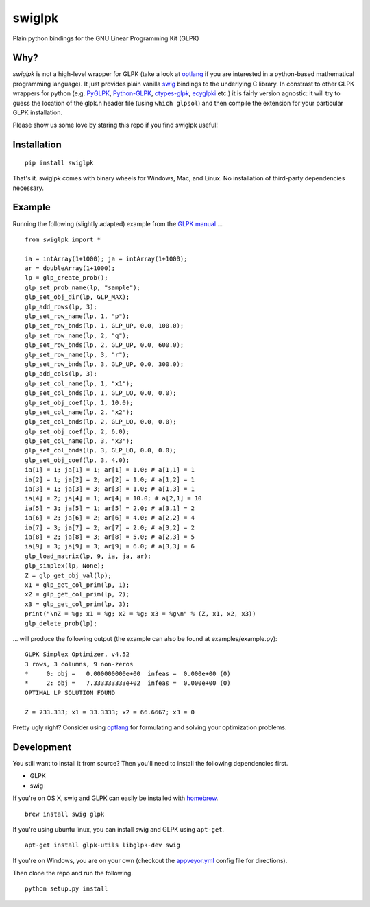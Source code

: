 swiglpk
=======

Plain python bindings for the GNU Linear Programming Kit (GLPK)

|PyPI| |License| |Build Status| |AppVeyor Status|

Why?
~~~~

*swiglpk* is not a high-level wrapper for GLPK (take a look at
`optlang <https://github.com/biosustain/optlang>`__ if you are
interested in a python-based mathematical programming language). It just
provides plain vanilla `swig <http://www.swig.org/>`__ bindings to the
underlying C library. In constrast to other GLPK wrappers for python
(e.g. `PyGLPK <http://tfinley.net/software/pyglpk/>`__,
`Python-GLPK <http://www.dcc.fc.up.pt/~jpp/code/python-glpk/>`__,
`ctypes-glpk <https://code.google.com/p/ctypes-glpk/>`__,
`ecyglpki <https://github.com/equaeghe/ecyglpki>`__ etc.) it is fairly
version agnostic: it will try to guess the location of the glpk.h header
file (using ``which glpsol``) and then compile the extension for your
particular GLPK installation.

Please show us some love by staring this repo if you find swiglpk useful!

Installation
~~~~~~~~~~~~

::

    pip install swiglpk

That's it. swiglpk comes with binary wheels for Windows, Mac, and Linux. No installation of third-party dependencies necessary.

Example
~~~~~~~

Running the following (slightly adapted) example from the `GLPK
manual <http://kam.mff.cuni.cz/~elias/glpk.pdf>`__ ...

::

    from swiglpk import *

    ia = intArray(1+1000); ja = intArray(1+1000);
    ar = doubleArray(1+1000);
    lp = glp_create_prob();
    glp_set_prob_name(lp, "sample");
    glp_set_obj_dir(lp, GLP_MAX);
    glp_add_rows(lp, 3);
    glp_set_row_name(lp, 1, "p");
    glp_set_row_bnds(lp, 1, GLP_UP, 0.0, 100.0);
    glp_set_row_name(lp, 2, "q");
    glp_set_row_bnds(lp, 2, GLP_UP, 0.0, 600.0);
    glp_set_row_name(lp, 3, "r");
    glp_set_row_bnds(lp, 3, GLP_UP, 0.0, 300.0);
    glp_add_cols(lp, 3);
    glp_set_col_name(lp, 1, "x1");
    glp_set_col_bnds(lp, 1, GLP_LO, 0.0, 0.0);
    glp_set_obj_coef(lp, 1, 10.0);
    glp_set_col_name(lp, 2, "x2");
    glp_set_col_bnds(lp, 2, GLP_LO, 0.0, 0.0);
    glp_set_obj_coef(lp, 2, 6.0);
    glp_set_col_name(lp, 3, "x3");
    glp_set_col_bnds(lp, 3, GLP_LO, 0.0, 0.0);
    glp_set_obj_coef(lp, 3, 4.0);
    ia[1] = 1; ja[1] = 1; ar[1] = 1.0; # a[1,1] = 1
    ia[2] = 1; ja[2] = 2; ar[2] = 1.0; # a[1,2] = 1
    ia[3] = 1; ja[3] = 3; ar[3] = 1.0; # a[1,3] = 1
    ia[4] = 2; ja[4] = 1; ar[4] = 10.0; # a[2,1] = 10
    ia[5] = 3; ja[5] = 1; ar[5] = 2.0; # a[3,1] = 2
    ia[6] = 2; ja[6] = 2; ar[6] = 4.0; # a[2,2] = 4
    ia[7] = 3; ja[7] = 2; ar[7] = 2.0; # a[3,2] = 2
    ia[8] = 2; ja[8] = 3; ar[8] = 5.0; # a[2,3] = 5
    ia[9] = 3; ja[9] = 3; ar[9] = 6.0; # a[3,3] = 6
    glp_load_matrix(lp, 9, ia, ja, ar);
    glp_simplex(lp, None);
    Z = glp_get_obj_val(lp);
    x1 = glp_get_col_prim(lp, 1);
    x2 = glp_get_col_prim(lp, 2);
    x3 = glp_get_col_prim(lp, 3);
    print("\nZ = %g; x1 = %g; x2 = %g; x3 = %g\n" % (Z, x1, x2, x3))
    glp_delete_prob(lp);

... will produce the following output (the example can also be found at
examples/example.py):

::

    GLPK Simplex Optimizer, v4.52
    3 rows, 3 columns, 9 non-zeros
    *     0: obj =   0.000000000e+00  infeas =  0.000e+00 (0)
    *     2: obj =   7.333333333e+02  infeas =  0.000e+00 (0)
    OPTIMAL LP SOLUTION FOUND

    Z = 733.333; x1 = 33.3333; x2 = 66.6667; x3 = 0

Pretty ugly right? Consider using `optlang <https://github.com/biosustain/optlang>`__ for formulating and solving your optimization problems.

Development
~~~~~~~~~~~

You still want to install it from source? Then you'll need to install the following
dependencies first.

-  GLPK
-  swig

If you're on OS X, swig and GLPK can easily be installed with
`homebrew <http://brew.sh/>`__.

::

    brew install swig glpk

If you're using ubuntu linux, you can install swig and GLPK using
``apt-get``.

::

    apt-get install glpk-utils libglpk-dev swig

If you're on Windows, you are on your own (checkout the `appveyor.yml <https://github.com/biosustain/swiglpk/blob/master/appveyor.yml>`_ config file for directions).

Then clone the repo and run the following.
::

    python setup.py install
    

.. |PyPI| image:: https://img.shields.io/pypi/v/swiglpk.svg
   :target: https://pypi.python.org/pypi/swiglpk
.. |License| image:: https://img.shields.io/badge/License-GPL%20v3-blue.svg
   :target: http://www.gnu.org/licenses/gpl-3.0
.. |Build Status| image:: https://travis-ci.org/biosustain/swiglpk.svg?branch=master
   :target: https://travis-ci.org/biosustain/swiglpk
.. |AppVeyor Status| image:: https://ci.appveyor.com/api/projects/status/mhj0r133kx7wy908/branch/master?svg=true
   :target: https://ci.appveyor.com/project/phantomas1234/swiglpk/branch/master
